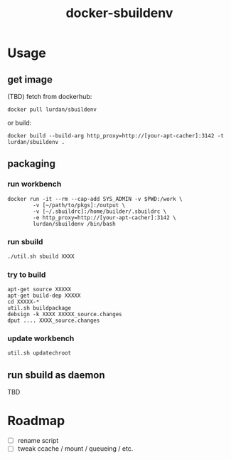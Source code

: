 #+TITLE: docker-sbuildenv

* Usage
** get image

(TBD) fetch from dockerhub:

#+BEGIN_SRC shell
docker pull lurdan/sbuildenv
#+END_SRC

or build:

#+BEGIN_SRC shell
docker build --build-arg http_proxy=http://[your-apt-cacher]:3142 -t lurdan/sbuildenv .
#+END_SRC

** packaging
*** run workbench
#+BEGIN_SRC shell
docker run -it --rm --cap-add SYS_ADMIN -v $PWD:/work \
        -v [~/path/to/pkgs]:/output \
        -v [~/.sbuildrc]:/home/builder/.sbuildrc \
        -e http_proxy=http://[your-apt-cacher]:3142 \
        lurdan/sbuildenv /bin/bash
#+END_SRC

*** run sbuild
#+BEGIN_SRC emacs-lisp
./util.sh sbuild XXXX

#+END_SRC

*** try to build

#+BEGIN_SRC shell
apt-get source XXXXX
apt-get build-dep XXXXX
cd XXXXX-*
util.sh buildpackage
debsign -k XXXX XXXXX_source.changes
dput .... XXXX_source.changes
#+END_SRC

*** update workbench

#+BEGIN_SRC shell
util.sh updatechroot
#+END_SRC

** run sbuild as daemon
TBD

* Roadmap
- [ ] rename script
- [ ] tweak ccache / mount / queueing / etc.
